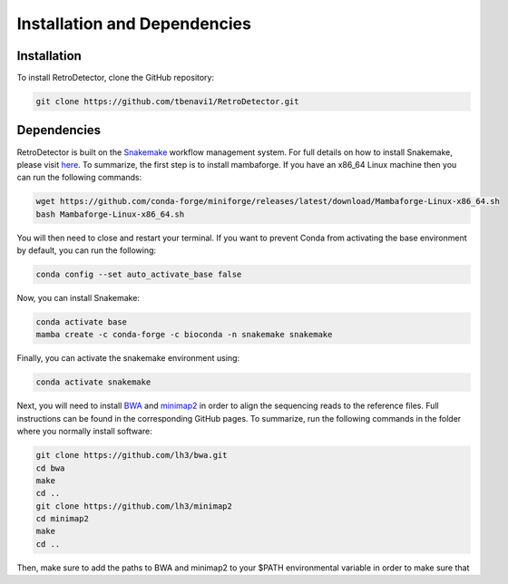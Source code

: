 Installation and Dependencies
=============================

Installation
------------

To install RetroDetector, clone the GitHub repository:

.. code-block:: console

   git clone https://github.com/tbenavi1/RetroDetector.git

Dependencies
------------

RetroDetector is built on the `Snakemake <https://snakemake.readthedocs.io/en/stable/>`_ workflow management system. For full details on how to install Snakemake, please visit `here <https://snakemake.readthedocs.io/en/stable/getting_started/installation.html>`_. To summarize, the first step is to install mambaforge. If you have an x86_64 Linux machine then you can run the following commands:

.. code-block:: console

   wget https://github.com/conda-forge/miniforge/releases/latest/download/Mambaforge-Linux-x86_64.sh
   bash Mambaforge-Linux-x86_64.sh

You will then need to close and restart your terminal. If you want to prevent Conda from activating the base environment by default, you can run the following:

.. code-block:: console

   conda config --set auto_activate_base false

Now, you can install Snakemake:

.. code-block:: console

   conda activate base
   mamba create -c conda-forge -c bioconda -n snakemake snakemake


Finally, you can activate the snakemake environment using:

.. code-block:: console

   conda activate snakemake

Next, you will need to install `BWA <https://github.com/lh3/bwa>`_ and `minimap2 <https://github.com/lh3/minimap2>`_ in order to align the sequencing reads to the reference files. Full instructions can be found in the corresponding GitHub pages. To summarize, run the following commands in the folder where you normally install software:

.. code-block:: console

   git clone https://github.com/lh3/bwa.git
   cd bwa
   make
   cd ..
   git clone https://github.com/lh3/minimap2
   cd minimap2
   make
   cd ..

Then, make sure to add the paths to BWA and minimap2 to your $PATH environmental variable in order to make sure that 

